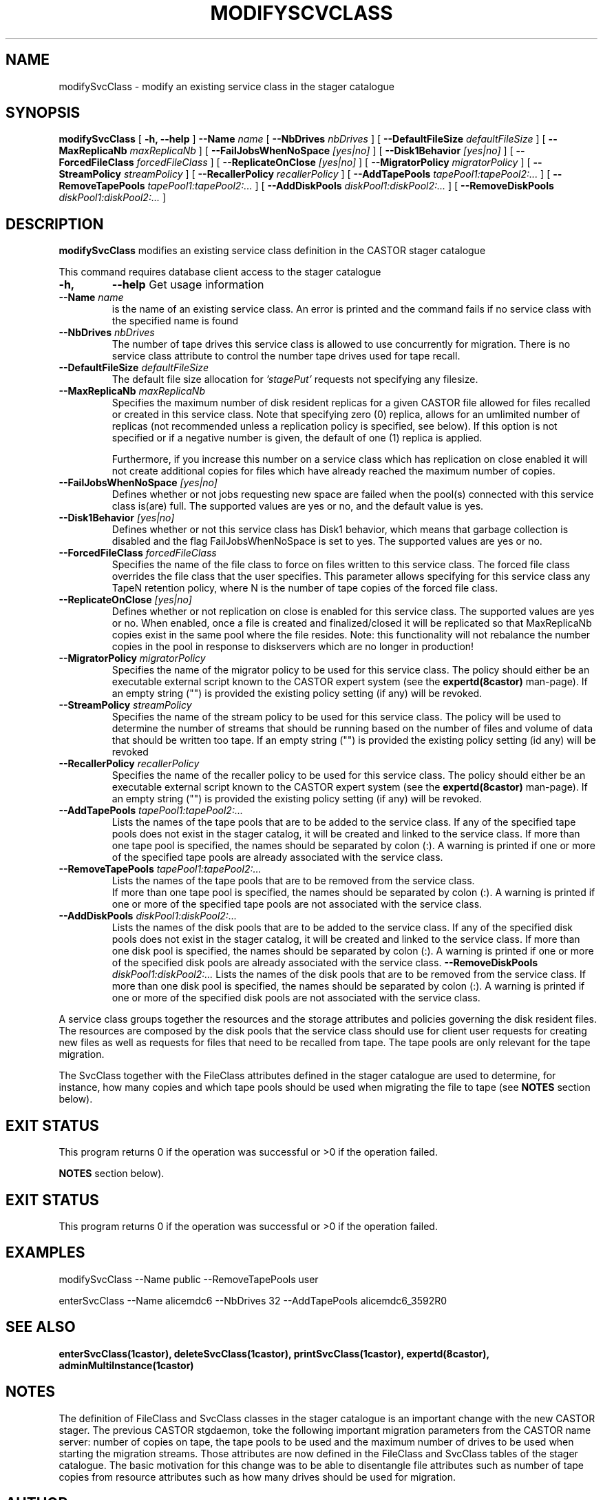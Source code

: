 .\" @(#)$RCSfile: modifySvcClass.man,v $ $Revision: 1.16 $ $Date: 2009/07/23 12:22:04 $ CERN IT/ADC Olof Barring
.\" Copyright (C) 2005 by CERN IT/ADC
.\" All rights reserved
.\"
.TH MODIFYSCVCLASS 1 "$Date: 2009/07/23 12:22:04 $" CASTOR "stager catalogue administrative commands"
.SH NAME
modifySvcClass \- modify an existing service class in the stager catalogue
.SH SYNOPSIS
.B modifySvcClass
[
.BI -h,
.BI --help
]
.BI --Name " name"
[
.BI --NbDrives " nbDrives"
]
[
.BI --DefaultFileSize " defaultFileSize"
]
[
.BI --MaxReplicaNb " maxReplicaNb"
]
[
.BI --FailJobsWhenNoSpace " [yes|no]"
]
[
.BI --Disk1Behavior " [yes|no]"
]
[
.BI --ForcedFileClass " forcedFileClass"
]
[
.BI --ReplicateOnClose " [yes|no]"
]
[
.BI --MigratorPolicy " migratorPolicy"
]
[
.BI --StreamPolicy " streamPolicy"
]
[
.BI --RecallerPolicy " recallerPolicy"
]
[
.BI --AddTapePools " tapePool1:tapePool2:..."
]
[
.BI --RemoveTapePools " tapePool1:tapePool2:..."
]
[
.BI --AddDiskPools " diskPool1:diskPool2:..."
]
[
.BI --RemoveDiskPools " diskPool1:diskPool2:..."
]
.SH DESCRIPTION
.B modifySvcClass
modifies an existing service class definition in the CASTOR stager catalogue
.LP
This command requires database client access to the stager catalogue
.TP
.BI \-h,
.BI \-\-help
Get usage information
.TP
.BI \-\-Name " name"
is the name of an existing service class. An error is printed and the command
fails if no service class with the specified name is found
.TP
.BI \-\-NbDrives " nbDrives"
The number of tape drives this service class is allowed to use concurrently
for migration. There is no service class attribute to control the number tape drives used
for tape recall.
.TP
.BI \-\-DefaultFileSize " defaultFileSize"
The default file size allocation for
.IR 'stagePut'
requests not specifying any filesize.
.TP
.BI \-\-MaxReplicaNb " maxReplicaNb"
Specifies the maximum number of disk resident replicas for a given CASTOR file
allowed for files recalled or created in this service class. Note that specifying
zero (0) replica, allows for an umlimited number of replicas (not recommended
unless a replication policy is specified, see below). If this option is not
specified or if a negative number is given, the default of one (1) replica is
applied.

Furthermore, if you increase this number on a service class which has replication
on close enabled it will not create additional copies for files which have already
reached the maximum number of copies.
.TP
.BI \-\-FailJobsWhenNoSpace " [yes|no]"
Defines whether or not jobs requesting new space are failed when the pool(s) connected
with this service class is(are) full. The supported values are yes or no, and the default
value is yes.
.TP
.BI \-\-Disk1Behavior " [yes|no]"
Defines whether or not this service class has Disk1 behavior, which means that garbage
collection is disabled and the flag FailJobsWhenNoSpace is set to yes.
The supported values are yes or no.
.TP
.BI \-\-ForcedFileClass " forcedFileClass"
Specifies the name of the file class to force on files written to this service class. The
forced file class overrides the file class that the user specifies. This parameter allows
specifying for this service class any TapeN retention policy, where N is the number of
tape copies of the forced file class.
. If an empty string ("") is provided, the file class that the file was written to will be used.
.TP
.BI \-\-ReplicateOnClose " [yes|no]"
Defines whether or not replication on close is enabled for this service class. The
supported values are yes or no. When enabled, once a file is created and finalized/closed it
will be replicated so that MaxReplicaNb copies exist in the same pool where the file resides.
Note: this functionality will not rebalance the number copies in the pool in response to
diskservers which are no longer in production!
.TP
.BI \-\-MigratorPolicy " migratorPolicy"
Specifies the name of the migrator policy to be used for this service
class. The policy should either be an executable external script known to the CASTOR
expert system (see the
.BI expertd(8castor)
man-page). If an empty string ("") is provided the existing policy setting (if any) will
be revoked.
.TP
.BI \-\-StreamPolicy " streamPolicy"
Specifies the name of the stream policy to be used for this service class. The policy
will be used to determine the number of streams that should be running based on the
number of files and volume of data that should be written too tape. If an empty string ("")
is provided the existing policy setting (id any) will be revoked
.TP
.BI \-\-RecallerPolicy " recallerPolicy"
Specifies the name of the recaller policy to be used for this service
class. The policy should either be an executable external script known to the CASTOR
expert system (see the
.BI expertd(8castor)
man-page). If an empty string ("") is provided the existing policy setting (if any) will
be revoked.
.TP
.BI \-\-AddTapePools " tapePool1:tapePool2:..."
Lists the names of the tape pools that are to be added to the service class. If
any of the specified tape pools does not exist in the stager catalog, it will be
created and linked to the service class. If more than one tape pool is specified,
the names should be separated by colon (:). A warning is printed if one or
more of the specified tape pools are already associated with the service class.
.TP
.BI \-\-RemoveTapePools " tapePool1:tapePool2:..."
Lists the names of the tape pools that are to be removed from the service class.
 If more than one tape pool is specified, the names should be separated by
colon (:).  A warning is printed if one or more of the specified tape pools
are not associated with the service class.
.TP
.BI \-\-AddDiskPools " diskPool1:diskPool2:..."
Lists the names of the disk pools that are to be added to the service class. If
any of the specified disk pools does not exist in the stager catalog, it will be
created and linked to the service class. If more than one disk pool is specified,
the names should be separated by colon (:). A warning is printed if one or
more of the specified disk pools are already associated with the service class.
.BI \-\-RemoveDiskPools " diskPool1:diskPool2:..."
Lists the names of the disk pools that are to be removed from the service class. If
more than one disk pool is specified, the names should be separated by colon (:).
A warning is printed if one or more of the specified disk pools are not associated
with the service class.
.LP
A service class groups together the resources and the storage attributes and policies
governing the disk resident files. The resources are composed by the disk pools
that the service class should use for client user requests for creating new files
as well as requests for files that need to be recalled from tape. The tape pools
are only relevant for the tape migration.

The SvcClass together with the FileClass attributes defined in the stager catalogue
are used to determine, for instance, how many copies and which tape pools should
be used when migrating the file to tape (see
.B NOTES
section below).
.SH EXIT STATUS
This program returns 0 if the operation was successful or >0 if the operation
failed.

.B NOTES
section below).
.SH EXIT STATUS
This program returns 0 if the operation was successful or >0 if the operation
failed.
.SH EXAMPLES
.nf
.ft CW
modifySvcClass --Name public --RemoveTapePools user

enterSvcClass --Name alicemdc6 --NbDrives 32 --AddTapePools alicemdc6_3592R0
.ft
.fi
.SH SEE ALSO
.BR enterSvcClass(1castor),
.BR deleteSvcClass(1castor),
.BR printSvcClass(1castor),
.BR expertd(8castor),
.BR adminMultiInstance(1castor)

.SH NOTES
The definition of FileClass and SvcClass classes in the stager catalogue is
an important change with the new CASTOR stager. The previous CASTOR stgdaemon,
toke the following important migration parameters from the CASTOR name server:
number of copies on tape, the tape pools to be used and the maximum number of
drives to be used when starting the migration streams. Those attributes are now
defined in the FileClass and SvcClass tables of the stager catalogue. The
basic motivation for this change was to be able to disentangle file attributes
such as number of tape copies from resource attributes such as how many drives
should be used for migration.
.SH AUTHOR
\fBCASTOR\fP Team <castor.support@cern.ch>
